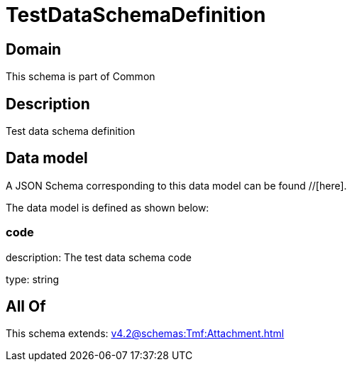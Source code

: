 = TestDataSchemaDefinition

[#domain]
== Domain

This schema is part of Common

[#description]
== Description
Test data schema definition


[#data_model]
== Data model

A JSON Schema corresponding to this data model can be found //[here].



The data model is defined as shown below:


=== code
description: The test data schema code

type: string


[#all_of]
== All Of

This schema extends: xref:v4.2@schemas:Tmf:Attachment.adoc[]
